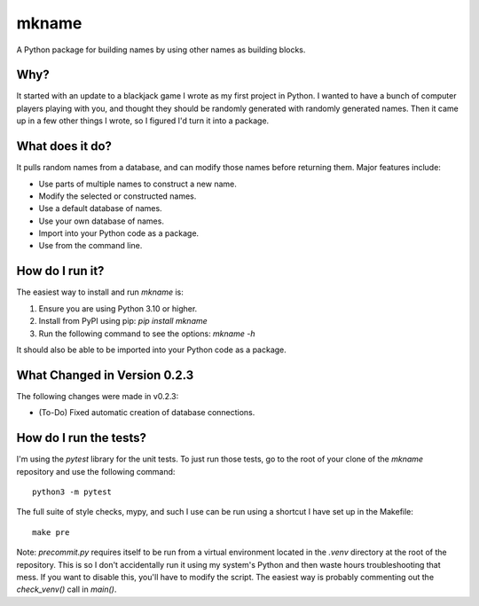 ######
mkname
######

A Python package for building names by using other names as building
blocks.


Why?
====
It started with an update to a blackjack game I wrote as my first
project in Python. I wanted to have a bunch of computer players
playing with you, and thought they should be randomly generated
with randomly generated names. Then it came up in a few other things
I wrote, so I figured I'd turn it into a package.


What does it do?
================
It pulls random names from a database, and can modify those names
before returning them. Major features include:

*   Use parts of multiple names to construct a new name.
*   Modify the selected or constructed names.
*   Use a default database of names.
*   Use your own database of names.
*   Import into your Python code as a package.
*   Use from the command line.


How do I run it?
================
The easiest way to install and run `mkname` is:

1.  Ensure you are using Python 3.10 or higher.
2.  Install from PyPI using pip: `pip install mkname`
3.  Run the following command to see the options: `mkname -h`

It should also be able to be imported into your Python code as a package.


What Changed in Version 0.2.3
=============================
The following changes were made in v0.2.3:

*   (To-Do) Fixed automatic creation of database connections.


How do I run the tests?
=======================
I'm using the `pytest` library for the unit tests. To just run those tests,
go to the root of your clone of the `mkname` repository and use the following
command::

    python3 -m pytest

The full suite of style checks, mypy, and such I use can be run using a
shortcut I have set up in the Makefile::

    make pre

Note: `precommit.py` requires itself to be run from a virtual environment
located in the `.venv` directory at the root of the repository. This is so
I don't accidentally run it using my system's Python and then waste hours
troubleshooting that mess. If you want to disable this, you'll have to
modify the script. The easiest way is probably commenting out the
`check_venv()` call in `main()`.
